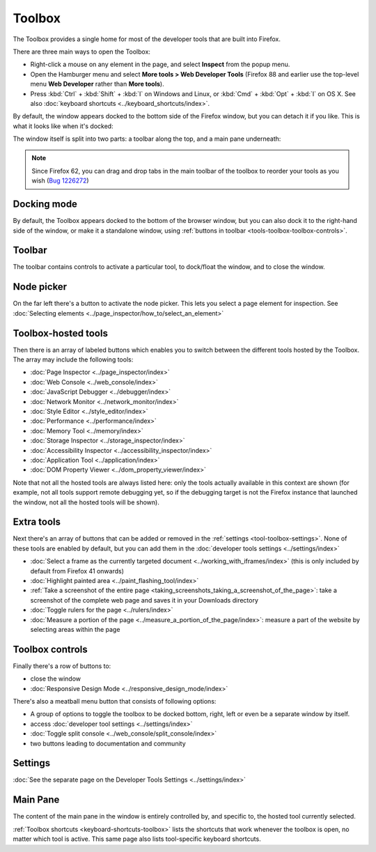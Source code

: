 =======
Toolbox
=======

The Toolbox provides a single home for most of the developer tools that are built into Firefox.

There are three main ways to open the Toolbox:

- Right-click a mouse on any element in the page, and select **Inspect** from the popup menu.

- Open the Hamburger menu |image1| and select **More tools > Web Developer Tools** (Firefox 88 and earlier use the top-level menu **Web Developer** rather than **More tools**).

- Press :kbd:`Ctrl` + :kbd:`Shift` + :kbd:`I` on Windows and Linux, or :kbd:`Cmd` + :kbd:`Opt` + :kbd:`I` on OS X. See also :doc:`keyboard shortcuts <../keyboard_shortcuts/index>`.

.. |image1| image:: hamburger.png
    :width: 20


By default, the window appears docked to the bottom side of the Firefox window, but you can detach it if you like. This is what it looks like when it's docked:

.. image:: toolbox.png
    :class: border

The window itself is split into two parts: a toolbar along the top, and a main pane underneath:

.. image:: toolbox-labelled.png
    :class: border

.. note::

  Since Firefox 62, you can drag and drop tabs in the main toolbar of the toolbox to reorder your tools as you wish (`Bug 1226272 <https://bugzilla.mozilla.org/show_bug.cgi?id=1226272>`_)


Docking mode
************

By default, the Toolbox appears docked to the bottom of the browser window, but you can also dock it to the right-hand side of the window, or make it a standalone window, using :ref:`buttons in toolbar <tools-toolbox-toolbox-controls>`.

.. image:: docking-mode.png
    :class: center


.. _tools-toolbox-toolbar:

Toolbar
*******

The toolbar contains controls to activate a particular tool, to dock/float the window, and to close the window.

.. image:: toolbox-toolbar-labelled.png
    :class: center


Node picker
***********

On the far left there's a button to activate the node picker. This lets you select a page element for inspection. See :doc:`Selecting elements <../page_inspector/how_to/select_an_element>`


Toolbox-hosted tools
********************

Then there is an array of labeled buttons which enables you to switch between the different tools hosted by the Toolbox. The array may include the following tools:

- :doc:`Page Inspector <../page_inspector/index>`
- :doc:`Web Console <../web_console/index>`
- :doc:`JavaScript Debugger <../debugger/index>`
- :doc:`Network Monitor <../network_monitor/index>`
- :doc:`Style Editor <../style_editor/index>`
- :doc:`Performance <../performance/index>`
- :doc:`Memory Tool <../memory/index>`
- :doc:`Storage Inspector <../storage_inspector/index>`
- :doc:`Accessibility Inspector <../accessibility_inspector/index>`
- :doc:`Application Tool <../application/index>`
- :doc:`DOM Property Viewer <../dom_property_viewer/index>`


Note that not all the hosted tools are always listed here: only the tools actually available in this context are shown (for example, not all tools support remote debugging yet, so if the debugging target is not the Firefox instance that launched the window, not all the hosted tools will be shown).


.. _tools-toolbox-extra-tools:

Extra tools
***********

Next there's an array of buttons that can be added or removed in the :ref:`settings <tool-toolbox-settings>`. None of these tools are enabled by default, but you can add them in the :doc:`developer tools settings <../settings/index>`


- :doc:`Select a frame as the currently targeted document <../working_with_iframes/index>` (this is only included by default from Firefox 41 onwards)
- :doc:`Highlight painted area <../paint_flashing_tool/index>`
- :ref:`Take a screenshot of the entire page <taking_screenshots_taking_a_screenshot_of_the_page>`: take a screenshot of the complete web page and saves it in your Downloads directory
- :doc:`Toggle rulers for the page <../rulers/index>`
- :doc:`Measure a portion of the page <../measure_a_portion_of_the_page/index>`: measure a part of the website by selecting areas within the page



.. _tools-toolbox-toolbox-controls:

Toolbox controls
****************

Finally there's a row of buttons to:

- close the window
- :doc:`Responsive Design Mode <../responsive_design_mode/index>`


There's also a meatball menu button that consists of following options:

- A group of options to toggle the toolbox to be docked bottom, right, left or even be a separate window by itself.

- access :doc:`developer tool settings <../settings/index>`

- :doc:`Toggle split console <../web_console/split_console/index>`

- two buttons leading to documentation and community


.. _tool-toolbox-settings:

Settings
********

:doc:`See the separate page on the Developer Tools Settings <../settings/index>`


Main Pane
*********

The content of the main pane in the window is entirely controlled by, and specific to, the hosted tool currently selected.

:ref:`Toolbox shortcuts <keyboard-shortcuts-toolbox>` lists the shortcuts that work whenever the toolbox is open, no matter which tool is active. This same page also lists tool-specific keyboard shortcuts.
